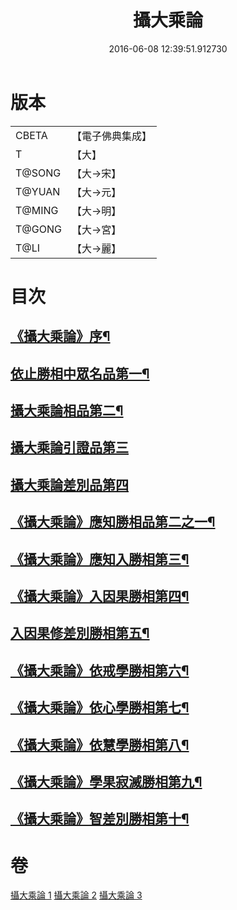 #+TITLE: 攝大乘論 
#+DATE: 2016-06-08 12:39:51.912730

* 版本
 |     CBETA|【電子佛典集成】|
 |         T|【大】     |
 |    T@SONG|【大→宋】   |
 |    T@YUAN|【大→元】   |
 |    T@MING|【大→明】   |
 |    T@GONG|【大→宮】   |
 |      T@LI|【大→麗】   |

* 目次
** [[file:KR6n0059_001.txt::001-0112b13][《攝大乘論》序¶]]
** [[file:KR6n0059_001.txt::001-0113b13][依止勝相中眾名品第一¶]]
** [[file:KR6n0059_001.txt::001-0115a8][攝大乘論相品第二¶]]
** [[file:KR6n0059_001.txt::001-0115c29][攝大乘論引證品第三]]
** [[file:KR6n0059_001.txt::001-0117b29][攝大乘論差別品第四]]
** [[file:KR6n0059_001.txt::001-0118a21][《攝大乘論》應知勝相品第二之一¶]]
** [[file:KR6n0059_002.txt::002-0122b26][《攝大乘論》應知入勝相第三¶]]
** [[file:KR6n0059_002.txt::002-0124a26][《攝大乘論》入因果勝相第四¶]]
** [[file:KR6n0059_003.txt::003-0125c25][入因果修差別勝相第五¶]]
** [[file:KR6n0059_003.txt::003-0126c19][《攝大乘論》依戒學勝相第六¶]]
** [[file:KR6n0059_003.txt::003-0127a22][《攝大乘論》依心學勝相第七¶]]
** [[file:KR6n0059_003.txt::003-0128a4][《攝大乘論》依慧學勝相第八¶]]
** [[file:KR6n0059_003.txt::003-0129a26][《攝大乘論》學果寂滅勝相第九¶]]
** [[file:KR6n0059_003.txt::003-0129c2][《攝大乘論》智差別勝相第十¶]]

* 卷
[[file:KR6n0059_001.txt][攝大乘論 1]]
[[file:KR6n0059_002.txt][攝大乘論 2]]
[[file:KR6n0059_003.txt][攝大乘論 3]]

